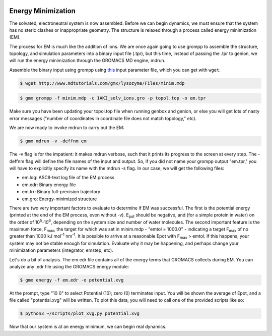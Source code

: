  .. _gromacs-energy-minimization-label:

 .. role:: bolditalic
  :class: bolditalic

.. role:: boldcode
  :class: boldcode

.. role:: italiccode
  :class: italiccode

===================
Energy Minimization
===================

The solvated, electroneutral system is now assembled. Before we can begin dynamics, we must ensure that the system has no steric clashes or inappropriate geometry. The structure is relaxed through a process called energy minimization (EM).

The process for EM is much like the addition of ions. We are once again going to use grompp to assemble the structure, topology, and simulation parameters into a binary input file (.tpr), but this time, instead of passing the .tpr to genion, we will run the energy minimization through the GROMACS MD engine, mdrun.

Assemble the binary input using grompp using `this <http://www.mdtutorials.com/gmx/lysozyme/Files/minim.mdp>`_ input parameter file, which you can get with ``wget``.

.. code-block:: bash

   $ wget http://www.mdtutorials.com/gmx/lysozyme/Files/minim.mdp

.. code-block:: bash

   $ gmx grompp -f minim.mdp -c 1AKI_solv_ions.gro -p topol.top -o em.tpr

Make sure you have been updating your topol.top file when running genbox and genion, or else you will get lots of nasty error messages ("number of coordinates in coordinate file does not match topology," etc).

We are now ready to invoke mdrun to carry out the EM:

.. code-block:: bash

   $ gmx mdrun -v -deffnm em

The -v flag is for the impatient: it makes mdrun verbose, such that it prints its progress to the screen at every step. The -deffnm flag will define the file names of the input and output. So, if you did not name your grompp output "em.tpr," you will have to explicitly specify its name with the mdrun -s flag. In our case, we will get the following files:

* em.log: ASCII-text log file of the EM process
* em.edr: Binary energy file
* em.trr: Binary full-precision trajectory
* em.gro: Energy-minimized structure

There are two very important factors to evaluate to determine if EM was successful. The first is the potential energy (printed at the end of the EM process, even without -v). E\ :sub:`pot` should be negative, and (for a simple protein in water) on the order of 10\ :sup:`5`-10\ :sup:`6`, depending on the system size and number of water molecules. The second important feature is the maximum force, F\ :sub:`max`, the target for which was set in minim.mdp - "emtol = 1000.0" - indicating a target F\ :sub:`max` of no greater than 1000 kJ mol\ :sup:`-1` nm\ :sup:`-1`. It is possible to arrive at a reasonable Epot with F\ :sub:`max` > emtol. If this happens, your system may not be stable enough for simulation. Evaluate why it may be happening, and perhaps change your minimization parameters (integrator, emstep, etc).

Let's do a bit of analysis. The em.edr file contains all of the energy terms that GROMACS collects during EM. You can analyze any .edr file using the GROMACS energy module:

.. code-block:: bash

   $ gmx energy -f em.edr -o potential.xvg

At the prompt, type "10 0" to select Potential (10); zero (0) terminates input. You will be shown the average of Epot, and a file called "potential.xvg" will be written. To plot this data, you will need to call one of the provided scripts like so:

.. code-block:: bash

   $ python3 ~/scripts/plot_xvg.py potential.xvg

.. solution::

   Your data will now be plotted to your terminal.

   .. image:: _static/pics/gromacs_tutorial/plotted_to_terminal.png
      :target: _static/pics/gromacs_tutorial/plotted_to_terminal.png
      :alt: Decay of potential energy during minimization.

Now that our system is at an energy minimum, we can begin real dynamics.